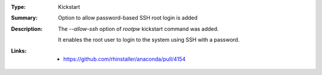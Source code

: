 :Type: Kickstart
:Summary: Option to allow password-based SSH root login is added

:Description:
    The `--allow-ssh` option of `rootpw` kickstart command was added.

    It enables the root user to login to the system using SSH with a password.

:Links:
    - https://github.com/rhinstaller/anaconda/pull/4154
